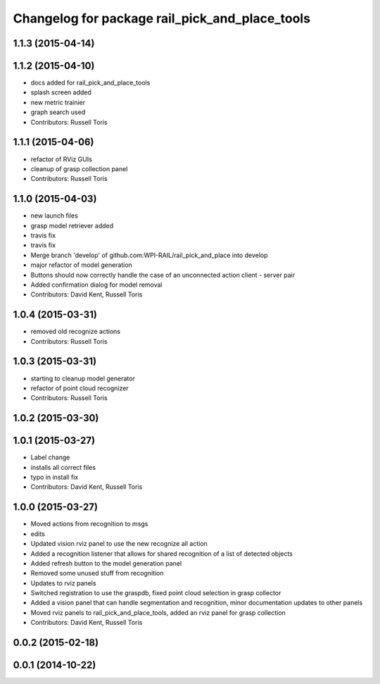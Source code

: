 ^^^^^^^^^^^^^^^^^^^^^^^^^^^^^^^^^^^^^^^^^^^^^^^
Changelog for package rail_pick_and_place_tools
^^^^^^^^^^^^^^^^^^^^^^^^^^^^^^^^^^^^^^^^^^^^^^^

1.1.3 (2015-04-14)
------------------

1.1.2 (2015-04-10)
------------------
* docs added for rail_pick_and_place_tools
* splash screen added
* new metric trainier
* graph search used
* Contributors: Russell Toris

1.1.1 (2015-04-06)
------------------
* refactor of RViz GUIs
* cleanup of grasp collection panel
* Contributors: Russell Toris

1.1.0 (2015-04-03)
------------------
* new launch files
* grasp model retriever added
* travis fix
* travis fix
* Merge branch 'develop' of github.com:WPI-RAIL/rail_pick_and_place into develop
* major refactor of model generation
* Buttons should now correctly handle the case of an unconnected action client - server pair
* Added confirmation dialog for model removal
* Contributors: David Kent, Russell Toris

1.0.4 (2015-03-31)
------------------
* removed old recognize actions
* Contributors: Russell Toris

1.0.3 (2015-03-31)
------------------
* starting to cleanup model generator
* refactor of point cloud recognizer
* Contributors: Russell Toris

1.0.2 (2015-03-30)
------------------

1.0.1 (2015-03-27)
------------------
* Label change
* installs all correct files
* typo in install fix
* Contributors: David Kent, Russell Toris

1.0.0 (2015-03-27)
------------------
* Moved actions from recognition to msgs
* edits
* Updated vision rviz panel to use the new recognize all action
* Added a recognition listener that allows for shared recognition of a list of detected objects
* Added refresh button to the model generation panel
* Removed some unused stuff from recognition
* Updates to rviz panels
* Switched registration to use the graspdb, fixed point cloud selection in grasp collector
* Added a vision panel that can handle segmentation and recognition, minor documentation updates to other panels
* Moved rviz panels to rail_pick_and_place_tools, added an rviz panel for grasp collection
* Contributors: David Kent, Russell Toris

0.0.2 (2015-02-18)
------------------

0.0.1 (2014-10-22)
------------------
